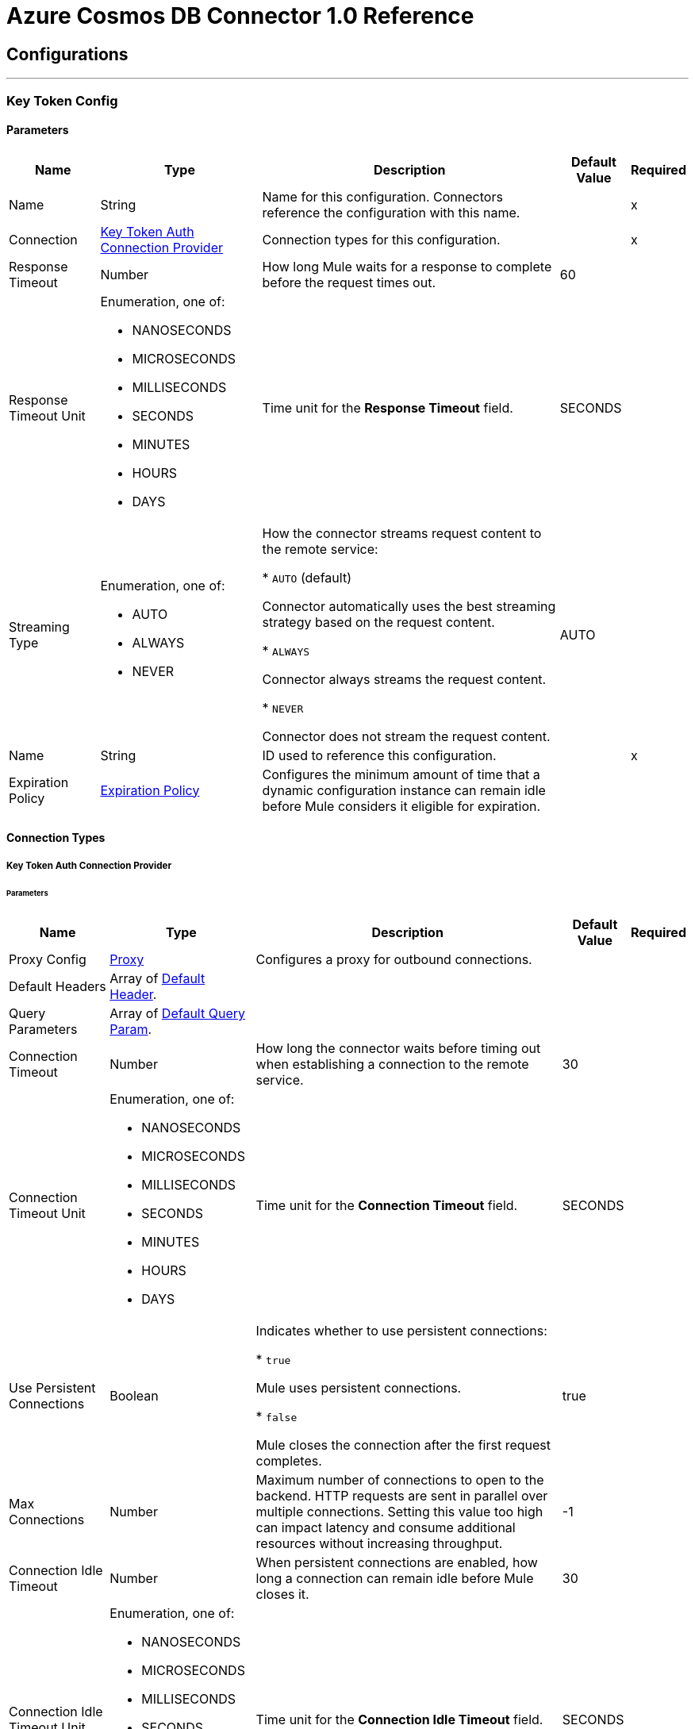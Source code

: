 

= Azure Cosmos DB Connector 1.0 Reference



== Configurations
---
[[KeyTokenConfig]]
=== Key Token Config


==== Parameters

[%header%autowidth.spread]
|===
| Name | Type | Description | Default Value | Required
|Name | String | Name for this configuration. Connectors reference the configuration with this name. | | x
| Connection a| <<KeyTokenConfig_KeyTokenAuth, Key Token Auth Connection Provider>>
 | Connection types for this configuration. | | x
| Response Timeout a| Number |  How long Mule waits for a response to complete before the request times out. |  60 |
| Response Timeout Unit a| Enumeration, one of:

** NANOSECONDS
** MICROSECONDS
** MILLISECONDS
** SECONDS
** MINUTES
** HOURS
** DAYS |  Time unit for the *Response Timeout* field. |  SECONDS |
| Streaming Type a| Enumeration, one of:

** AUTO
** ALWAYS
** NEVER |  How the connector streams request content to the remote service:

* `AUTO` (default)

Connector automatically uses the best streaming strategy based on the request content.

* `ALWAYS`

Connector always streams the request content.

* `NEVER`

Connector does not stream the request content. |  AUTO |
| Name a| String |  ID used to reference this configuration. |  | x
| Expiration Policy a| <<ExpirationPolicy>> |  Configures the minimum amount of time that a dynamic configuration instance can remain idle before Mule considers it eligible for expiration. |  |
|===

==== Connection Types
[[KeyTokenConfig_KeyTokenAuth]]
===== Key Token Auth Connection Provider


====== Parameters

[%header%autowidth.spread]
|===
| Name | Type | Description | Default Value | Required
| Proxy Config a| <<Proxy>> |  Configures a proxy for outbound connections. |  |
| Default Headers a| Array of <<DefaultHeader>>. |  |  |
| Query Parameters a| Array of <<DefaultQueryParam>>. |  |  |
| Connection Timeout a| Number |  How long the connector waits before timing out when establishing a connection to the remote service. |  30 |
| Connection Timeout Unit a| Enumeration, one of:

** NANOSECONDS
** MICROSECONDS
** MILLISECONDS
** SECONDS
** MINUTES
** HOURS
** DAYS |  Time unit for the *Connection Timeout* field. |  SECONDS |
| Use Persistent Connections a| Boolean |  Indicates whether to use persistent connections:

* `true`

Mule uses persistent connections.

* `false`

Mule closes the connection after the first request completes. |  true |
| Max Connections a| Number |  Maximum number of connections to open to the backend. HTTP requests are sent in parallel over multiple connections. Setting this value too high can impact latency and consume additional resources without increasing throughput. |  -1 |
| Connection Idle Timeout a| Number |  When persistent connections are enabled, how long a connection can remain idle before Mule closes it. |  30 |
| Connection Idle Timeout Unit a| Enumeration, one of:

** NANOSECONDS
** MICROSECONDS
** MILLISECONDS
** SECONDS
** MINUTES
** HOURS
** DAYS |  Time unit for the *Connection Idle Timeout* field. |  SECONDS |
| Stream Response a| Boolean |  If this value is `true`, Mule streams received responses. |  false |
| Response Buffer Size a| Number |  Size of the buffer that stores the HTTP response, in bytes. |  -1 |
| Database account url a| String |  Database account URL. |  | x
| Key token a| String |  All access key token that enables users to have full control of the Cosmos DB resources. |  | x
| Version a| String |  Version of the Cosmos DB REST service. |  | x
| TLS configuration a| <<Tls>> |  If HTTPS is configured as a protocol, the user must configure at least the keystore configuration. |  |
| Reconnection a| <<Reconnection>> |  What to do if, when an app is deployed, a connectivity test does not pass after exhausting the associated reconnection strategy:

* `true`

Allow the deployment to fail.

* `false`

Ignore the results of the connectivity test. |  |
|===

== Supported Operations
* <<CreateDocument>>
* <<CreatePermission>>
* <<CreateStoredProcedure>>
* <<DeleteDocument>>
* <<DeletePermission>>
* <<DeleteStoredProcedure>>
* <<ExecuteStoredProcedure>>
* <<GetDocument>>
* <<GetPermission>>
* <<ListDocuments>>
* <<ListPermissions>>
* <<ListStoredProcedures>>
* <<QueryDocuments>>
* <<ReplaceDocument>>
* <<ReplacePermission>>
* <<ReplaceStoredProcedure>>


---
[[ResourceTokenConfig]]
=== Resource Token Config


==== Parameters

[%header%autowidth.spread]
|===
| Name | Type | Description | Default Value | Required
|Name | String | Name for this configuration. Connectors reference the configuration with this name. | | x
| Connection a| <<ResourceTokenConfig_ResourceTokenAuth, Resource Token Auth Connection Provider>>
 | Connection types for this configuration. | | x
| Response Timeout a| Number |  How long Mule waits for a response to complete before the request times out. |  60 |
| Response Timeout Unit a| Enumeration, one of:

** NANOSECONDS
** MICROSECONDS
** MILLISECONDS
** SECONDS
** MINUTES
** HOURS
** DAYS |  Time unit for the *Response Timeout* field. |  SECONDS |
| Streaming Type a| Enumeration, one of:

** AUTO
** ALWAYS
** NEVER |  How the connector streams request content to the remote service:

* `AUTO` (default)

Connector automatically uses the best streaming strategy based on the request content.

* `ALWAYS`

Connector always streams the request content.

* `NEVER`

Connector does not stream the request content. |  AUTO |
| Name a| String |  ID used to reference this configuration. |  | x
| Expiration Policy a| <<ExpirationPolicy>> |  Configures the minimum amount of time that a dynamic configuration instance can remain idle before Mule considers it eligible for expiration. |  |
|===

==== Connection Types
[[ResourceTokenConfig_ResourceTokenAuth]]
===== Resource Token Auth Connection Provider


====== Parameters

[%header%autowidth.spread]
|===
| Name | Type | Description | Default Value | Required
| Proxy Config a| <<Proxy>> |  Configures a proxy for outbound connections. |  |
| Default Headers a| Array of <<DefaultHeader>>. |  |  |
| Query Parameters a| Array of <<DefaultQueryParam>>. |  |  |
| Connection Timeout a| Number |  How long the connector waits before timing out when establishing a connection to the remote service. |  30 |
| Connection Timeout Unit a| Enumeration, one of:

** NANOSECONDS
** MICROSECONDS
** MILLISECONDS
** SECONDS
** MINUTES
** HOURS
** DAYS |  Time unit for the *Connection Timeout* field. |  SECONDS |
| Use Persistent Connections a| Boolean |  Indicates whether to use persistent connections:

* `true`

Mule uses persistent connections.

* `false`

Mule closes the connection after the first request completes. |  true |
| Max Connections a| Number |  Maximum number of connections to open to the backend. HTTP requests are sent in parallel over multiple connections. Setting this value too high can impact latency and consume additional resources without increasing throughput. |  -1 |
| Connection Idle Timeout a| Number |  When persistent connections are enabled, how long a connection can remain idle before Mule closes it. |  30 |
| Connection Idle Timeout Unit a| Enumeration, one of:

** NANOSECONDS
** MICROSECONDS
** MILLISECONDS
** SECONDS
** MINUTES
** HOURS
** DAYS |  Time unit for the *Connection Idle Timeout* field. |  SECONDS |
| Stream Response a| Boolean |  If this value is `true`, Mule streams received responses. |  false |
| Response Buffer Size a| Number |  Size of the buffer that stores the HTTP response, in bytes. |  -1 |
| Database account url a| String |  Database account URL. |  | x
| Resource token a| String |  Resource token. |  | x
| Version a| String |  Version of the Cosmos DB REST service. |  | x
| TLS configuration a| <<Tls>> |  If HTTPS is configured as a protocol, the user must configure at least the keystore configuration. |  |
| Reconnection a| <<Reconnection>> |  What to do if, when an app is deployed, a connectivity test does not pass after exhausting the associated reconnection strategy:

* `true`

Allow the deployment to fail.

* `false`

Ignore the results of the connectivity test. |  |
|===

== Supported Operations
* <<CreateDocument>>
* <<CreateStoredProcedure>>
* <<DeleteDocument>>
* <<DeleteStoredProcedure>>
* <<ExecuteStoredProcedure>>
* <<GetDocument>>
* <<ListDocuments>>
* <<ListStoredProcedures>>
* <<QueryDocuments>>
* <<ReplaceDocument>>
* <<ReplaceStoredProcedure>>



== Operations

[[CreateDocument]]
== Create Document
`<azure-cosmos-db-connector-mule-4:create-document>`


Creates a new document in a collection. This operation makes an HTTP POST request to the /dbs/{dbId}/colls/{collId}/docs endpoint.


=== Parameters

[%header%autowidth.spread]
|===
| Name | Type | Description | Default Value | Required
| Configuration | String | Name of the configuration to use. | | x
| Db Id a| String |  User-generated name or ID of the database in which the stored procedure is created. |  | x
| Coll Id a| String |  Name of the collection in which the stored procedure is created. |  | x
| X ms documentdb is upsert a| Boolean |  If set to `true`, Cosmos DB creates the document with the ID (and partition key value if applicable) if the document doesn't exist, or updates the document if the document does exist. |  false |
| X ms indexing directive a| Enumeration, one of:

** INCLUDE
** EXCLUDE |  The default for indexing behavior is determined by the automatic property's value in the indexing policy for the collection. |  |
| X ms documentdb partitionkey a| String |  Partition key value for the document to create. Must be specified only if the collection is created with a *partitionKey* definition, for example, ["partitionKey"]. |  |
| Body a| Any | Content to use. |  #[payload] |
| Config Ref a| ConfigurationProvider |  Name of the configuration used to execute this component. |  | x
| Streaming Strategy a| * <<RepeatableInMemoryStream>>
* <<RepeatableFileStoreStream>>
* non-repeatable-stream |  Configures how Mule processes streams. Repeatable streams are the default behavior. |  |
| Custom Query Parameters a| Object | Custom query parameters to include in the request. The specified query parameters are merged with the default query parameters that are specified in the configuration. |  |
| Custom Headers a| Object | Custom headers to include in the request. The specified custom headers are merged with the default headers that are specified in the configuration. |  |
| Response Timeout a| Number |  How long Mule waits for a response to complete before the request times out. |  |
| Response Timeout Unit a| Enumeration, one of:

** NANOSECONDS
** MICROSECONDS
** MILLISECONDS
** SECONDS
** MINUTES
** HOURS
** DAYS |  Time unit for the *Response Timeout* field. |  |
| Streaming Type a| Enumeration, one of:

** AUTO
** ALWAYS
** NEVER |  How the connector streams request content to the remote service:

* `AUTO` (default)

Connector automatically uses the best streaming strategy based on the request content.

* `ALWAYS`

Connector always streams the request content.

* `NEVER`

Connector does not stream the request content. |  |
| Target Variable a| String |  Name of the variable that stores the operation's output. |  |
| Target Value a| String |  Expression that evaluates the operation's output. The outcome of the expression is stored in the *Target Variable* field. |  #[payload] |
| Reconnection Strategy a| * <<Reconnect>>
* <<ReconnectForever>> |  Retry strategy in case of connectivity errors. |  |
|===

=== Output

[%autowidth.spread]
|===
|Type |Any
| Attributes Type a| <<HttpResponseAttributes>>
|===

=== For Configurations

* <<KeyTokenConfig>>
* <<ResourceTokenConfig>>

=== Throws

* AZURE-COSMOS-DB-CONNECTOR-MULE-4:BAD_REQUEST
* AZURE-COSMOS-DB-CONNECTOR-MULE-4:CLIENT_ERROR
* AZURE-COSMOS-DB-CONNECTOR-MULE-4:CONNECTIVITY
* AZURE-COSMOS-DB-CONNECTOR-MULE-4:INTERNAL_SERVER_ERROR
* AZURE-COSMOS-DB-CONNECTOR-MULE-4:NOT_FOUND
* AZURE-COSMOS-DB-CONNECTOR-MULE-4:RETRY_EXHAUSTED
* AZURE-COSMOS-DB-CONNECTOR-MULE-4:SERVER_ERROR
* AZURE-COSMOS-DB-CONNECTOR-MULE-4:SERVICE_UNAVAILABLE
* AZURE-COSMOS-DB-CONNECTOR-MULE-4:TIMEOUT
* AZURE-COSMOS-DB-CONNECTOR-MULE-4:TOO_MANY_REQUESTS
* AZURE-COSMOS-DB-CONNECTOR-MULE-4:UNAUTHORIZED


[[CreatePermission]]
== Create Permission
`<azure-cosmos-db-connector-mule-4:create-permission>`


Creates a new permission in a database. This operation makes an HTTP POST request to the /dbs/{dbId}/users/{userName}/permissions endpoint.


=== Parameters

[%header%autowidth.spread]
|===
| Name | Type | Description | Default Value | Required
| Configuration | String | Name of the configuration to use. | | x
| Db Id a| String |  User-generated name or ID of the database in which the permission is created. |  | x
| Username a| String |  Name of the user that owns the permission. |  | x
| X ms documentdb expiry seconds a| Number |  Validity period of the resource token returned by the operation. |  |
| Body a| Any | Content to use. |  #[payload] |
| Config Ref a| ConfigurationProvider |  Name of the configuration used to execute this component. |  | x
| Streaming Strategy a| * <<RepeatableInMemoryStream>>
* <<RepeatableFileStoreStream>>
* non-repeatable-stream |  Configures how Mule processes streams. Repeatable streams are the default behavior. |  |
| Custom Query Parameters a| Object | Custom query parameters to include in the request. The specified query parameters are merged with the default query parameters that are specified in the configuration. |  |
| Custom Headers a| Object | Custom headers to include in the request. The specified custom headers are merged with the default headers that are specified in the configuration. |  |
| Response Timeout a| Number |  How long Mule waits for a response to complete before the request times out. |  |
| Response Timeout Unit a| Enumeration, one of:

** NANOSECONDS
** MICROSECONDS
** MILLISECONDS
** SECONDS
** MINUTES
** HOURS
** DAYS |  Time unit for the *Response Timeout* field. |  |
| Streaming Type a| Enumeration, one of:

** AUTO
** ALWAYS
** NEVER |  How the connector streams request content to the remote service:

* `AUTO` (default)

Connector automatically uses the best streaming strategy based on the request content.

* `ALWAYS`

Connector always streams the request content.

* `NEVER`

Connector does not stream the request content. |  |
| Target Variable a| String |  Name of the variable that stores the operation's output. |  |
| Target Value a| String |  Expression that evaluates the operation's output. The outcome of the expression is stored in the *Target Variable* field. |  #[payload] |
| Reconnection Strategy a| * <<Reconnect>>
* <<ReconnectForever>> |  Retry strategy in case of connectivity errors. |  |
|===

=== Output

[%autowidth.spread]
|===
|Type |Any
| Attributes Type a| <<HttpResponseAttributes>>
|===

=== For Configurations

* <<KeyTokenConfig>>

=== Throws

* AZURE-COSMOS-DB-CONNECTOR-MULE-4:BAD_REQUEST
* AZURE-COSMOS-DB-CONNECTOR-MULE-4:CLIENT_ERROR
* AZURE-COSMOS-DB-CONNECTOR-MULE-4:CONNECTIVITY
* AZURE-COSMOS-DB-CONNECTOR-MULE-4:INTERNAL_SERVER_ERROR
* AZURE-COSMOS-DB-CONNECTOR-MULE-4:NOT_FOUND
* AZURE-COSMOS-DB-CONNECTOR-MULE-4:RETRY_EXHAUSTED
* AZURE-COSMOS-DB-CONNECTOR-MULE-4:SERVER_ERROR
* AZURE-COSMOS-DB-CONNECTOR-MULE-4:SERVICE_UNAVAILABLE
* AZURE-COSMOS-DB-CONNECTOR-MULE-4:TIMEOUT
* AZURE-COSMOS-DB-CONNECTOR-MULE-4:TOO_MANY_REQUESTS
* AZURE-COSMOS-DB-CONNECTOR-MULE-4:UNAUTHORIZED


[[CreateStoredProcedure]]
== Create Stored Procedure
`<azure-cosmos-db-connector-mule-4:create-stored-procedure>`


Creates a new stored procedure in a collection. This operation makes an HTTP POST request to the /dbs/{dbId}/colls/{collId}/sprocs endpoint.


=== Parameters

[%header%autowidth.spread]
|===
| Name | Type | Description | Default Value | Required
| Configuration | String | Name of the configuration to use. | | x
| Db Id a| String |  User-generated name or ID of the database in which the stored procedure is created. |  | x
| Coll Id a| String |  Name of the collection in which the stored procedure is created. |  | x
| Body a| Any | Content to use. |  #[payload] |
| Config Ref a| ConfigurationProvider |  Name of the configuration used to execute this component. |  | x
| Streaming Strategy a| * <<RepeatableInMemoryStream>>
* <<RepeatableFileStoreStream>>
* non-repeatable-stream |  Configures how Mule processes streams. Repeatable streams are the default behavior. |  |
| Custom Query Parameters a| Object | Custom query parameters to include in the request. The specified query parameters are merged with the default query parameters that are specified in the configuration. |  |
| Custom Headers a| Object | Custom headers to include in the request. The specified custom headers are merged with the default headers that are specified in the configuration. |  |
| Response Timeout a| Number |  How long Mule waits for a response to complete before the request times out. |  |
| Response Timeout Unit a| Enumeration, one of:

** NANOSECONDS
** MICROSECONDS
** MILLISECONDS
** SECONDS
** MINUTES
** HOURS
** DAYS |  Time unit for the *Response Timeout* field. |  |
| Streaming Type a| Enumeration, one of:

** AUTO
** ALWAYS
** NEVER |  How the connector streams request content to the remote service:

* `AUTO` (default)

Connector automatically uses the best streaming strategy based on the request content.

* `ALWAYS`

Connector always streams the request content.

* `NEVER`

Connector does not stream the request content. |  |
| Target Variable a| String |  Name of the variable that stores the operation's output. |  |
| Target Value a| String |  Expression that evaluates the operation's output. The outcome of the expression is stored in the *Target Variable* field. |  #[payload] |
| Reconnection Strategy a| * <<Reconnect>>
* <<ReconnectForever>> |  Retry strategy in case of connectivity errors. |  |
|===

=== Output

[%autowidth.spread]
|===
|Type |Any
| Attributes Type a| <<HttpResponseAttributes>>
|===

=== For Configurations

* <<KeyTokenConfig>>
* <<ResourceTokenConfig>>

=== Throws

* AZURE-COSMOS-DB-CONNECTOR-MULE-4:BAD_REQUEST
* AZURE-COSMOS-DB-CONNECTOR-MULE-4:CLIENT_ERROR
* AZURE-COSMOS-DB-CONNECTOR-MULE-4:CONNECTIVITY
* AZURE-COSMOS-DB-CONNECTOR-MULE-4:INTERNAL_SERVER_ERROR
* AZURE-COSMOS-DB-CONNECTOR-MULE-4:NOT_FOUND
* AZURE-COSMOS-DB-CONNECTOR-MULE-4:RETRY_EXHAUSTED
* AZURE-COSMOS-DB-CONNECTOR-MULE-4:SERVER_ERROR
* AZURE-COSMOS-DB-CONNECTOR-MULE-4:SERVICE_UNAVAILABLE
* AZURE-COSMOS-DB-CONNECTOR-MULE-4:TIMEOUT
* AZURE-COSMOS-DB-CONNECTOR-MULE-4:TOO_MANY_REQUESTS
* AZURE-COSMOS-DB-CONNECTOR-MULE-4:UNAUTHORIZED


[[DeleteDocument]]
== Delete Document
`<azure-cosmos-db-connector-mule-4:delete-document>`


Deletes an existing document from a collection. This operation makes an HTTP DELETE request to the /dbs/{dbId}/colls/{collId}/docs/{doc-id} endpoint.


=== Parameters

[%header%autowidth.spread]
|===
| Name | Type | Description | Default Value | Required
| Configuration | String | Name of the configuration to use. | | x
| Db Id a| String |  User-generated name or ID of the database in which the stored procedure is created. |  | x
| Coll Id a| String |  Name of the collection in which the stored procedure is created. |  | x
| Doc ID a| String |  ID of the document to delete. |  | x
| X ms documentdb partitionkey a| String |  Partition key value for the document to delete. Must be specified only if the collection is created with a *partitionKey* definition, for example, ["partitionKey"]. |  |
| Config Ref a| ConfigurationProvider |  Name of the configuration used to execute this component. |  | x
| Custom Query Parameters a| Object | Custom query parameters to include in the request. The specified query parameters are merged with the default query parameters that are specified in the configuration. |  #[null] |
| Custom Headers a| Object | Custom headers to include in the request. The specified custom headers are merged with the default headers that are specified in the configuration. |  |
| Response Timeout a| Number |  How long Mule waits for a response to complete before the request times out. |  |
| Response Timeout Unit a| Enumeration, one of:

** NANOSECONDS
** MICROSECONDS
** MILLISECONDS
** SECONDS
** MINUTES
** HOURS
** DAYS |  Time unit for the *Response Timeout* field. |  |
| Streaming Type a| Enumeration, one of:

** AUTO
** ALWAYS
** NEVER |  How the connector streams request content to the remote service:

* `AUTO` (default)

Connector automatically uses the best streaming strategy based on the request content.

* `ALWAYS`

Connector always streams the request content.

* `NEVER`

Connector does not stream the request content. |  |
| Target Variable a| String |  Name of the variable that stores the operation's output. |  |
| Target Value a| String |  Expression that evaluates the operation's output. The outcome of the expression is stored in the *Target Variable* field. |  #[payload] |
| Reconnection Strategy a| * <<Reconnect>>
* <<ReconnectForever>> |  Retry strategy in case of connectivity errors. |  |
|===

=== Output

[%autowidth.spread]
|===
|Type |String
| Attributes Type a| <<HttpResponseAttributes>>
|===

=== For Configurations

* <<KeyTokenConfig>>
* <<ResourceTokenConfig>>

=== Throws

* AZURE-COSMOS-DB-CONNECTOR-MULE-4:BAD_REQUEST
* AZURE-COSMOS-DB-CONNECTOR-MULE-4:CLIENT_ERROR
* AZURE-COSMOS-DB-CONNECTOR-MULE-4:CONNECTIVITY
* AZURE-COSMOS-DB-CONNECTOR-MULE-4:INTERNAL_SERVER_ERROR
* AZURE-COSMOS-DB-CONNECTOR-MULE-4:NOT_FOUND
* AZURE-COSMOS-DB-CONNECTOR-MULE-4:RETRY_EXHAUSTED
* AZURE-COSMOS-DB-CONNECTOR-MULE-4:SERVER_ERROR
* AZURE-COSMOS-DB-CONNECTOR-MULE-4:SERVICE_UNAVAILABLE
* AZURE-COSMOS-DB-CONNECTOR-MULE-4:TIMEOUT
* AZURE-COSMOS-DB-CONNECTOR-MULE-4:TOO_MANY_REQUESTS
* AZURE-COSMOS-DB-CONNECTOR-MULE-4:UNAUTHORIZED


[[DeletePermission]]
== Delete Permission
`<azure-cosmos-db-connector-mule-4:delete-permission>`


Deletes a permission from a database. This operation makes an HTTP DELETE request to the /dbs/{dbId}/users/{userName}/permissions/{permissionId} endpoint.


=== Parameters

[%header%autowidth.spread]
|===
| Name | Type | Description | Default Value | Required
| Configuration | String | Name of the configuration to use. | | x
| Db Id a| String |  User-generated name or ID of the database in which the permission is deleted. |  | x
| Username a| String |  Name of the user that owns the permission. |  | x
| Permission Id a| String |  ID of the permission to delete. |  | x
| Config Ref a| ConfigurationProvider |  Name of the configuration used to execute this component. |  | x
| Custom Query Parameters a| Object | Custom query parameters to include in the request. The specified query parameters are merged with the default query parameters that are specified in the configuration. |  #[null] |
| Custom Headers a| Object | Custom headers to include in the request. The specified custom headers are merged with the default headers that are specified in the configuration. |  |
| Response Timeout a| Number |  How long Mule waits for a response to complete before the request times out. |  |
| Response Timeout Unit a| Enumeration, one of:

** NANOSECONDS
** MICROSECONDS
** MILLISECONDS
** SECONDS
** MINUTES
** HOURS
** DAYS |  Time unit for the *Response Timeout* field. |  |
| Streaming Type a| Enumeration, one of:

** AUTO
** ALWAYS
** NEVER |  How the connector streams request content to the remote service:

* `AUTO` (default)

Connector automatically uses the best streaming strategy based on the request content.

* `ALWAYS`

Connector always streams the request content.

* `NEVER`

Connector does not stream the request content. |  |
| Target Variable a| String |  Name of the variable that stores the operation's output. |  |
| Target Value a| String |  Expression that evaluates the operation's output. The outcome of the expression is stored in the *Target Variable* field. |  #[payload] |
| Reconnection Strategy a| * <<Reconnect>>
* <<ReconnectForever>> |  Retry strategy in case of connectivity errors. |  |
|===

=== Output

[%autowidth.spread]
|===
|Type |String
| Attributes Type a| <<HttpResponseAttributes>>
|===

=== For Configurations

* <<KeyTokenConfig>>

=== Throws

* AZURE-COSMOS-DB-CONNECTOR-MULE-4:BAD_REQUEST
* AZURE-COSMOS-DB-CONNECTOR-MULE-4:CLIENT_ERROR
* AZURE-COSMOS-DB-CONNECTOR-MULE-4:CONNECTIVITY
* AZURE-COSMOS-DB-CONNECTOR-MULE-4:INTERNAL_SERVER_ERROR
* AZURE-COSMOS-DB-CONNECTOR-MULE-4:NOT_FOUND
* AZURE-COSMOS-DB-CONNECTOR-MULE-4:RETRY_EXHAUSTED
* AZURE-COSMOS-DB-CONNECTOR-MULE-4:SERVER_ERROR
* AZURE-COSMOS-DB-CONNECTOR-MULE-4:SERVICE_UNAVAILABLE
* AZURE-COSMOS-DB-CONNECTOR-MULE-4:TIMEOUT
* AZURE-COSMOS-DB-CONNECTOR-MULE-4:TOO_MANY_REQUESTS
* AZURE-COSMOS-DB-CONNECTOR-MULE-4:UNAUTHORIZED


[[DeleteStoredProcedure]]
== Delete Stored Procedure
`<azure-cosmos-db-connector-mule-4:delete-stored-procedure>`


Deletes an existing stored procedure from a collection. This operation makes an HTTP DELETE request to the /dbs/{dbId}/colls/{collId}/sprocs/{sprocId} endpoint.


=== Parameters

[%header%autowidth.spread]
|===
| Name | Type | Description | Default Value | Required
| Configuration | String | Name of the configuration to use. | | x
| Db Id a| String |  User-generated name or ID of the database in which the stored procedure is created. |  | x
| Coll Id a| String |  Name of the collection in which the stored procedure is created. |  | x
| Sproc Id a| String |  ID of the stored procedure to delete. |  | x
| Config Ref a| ConfigurationProvider |  Name of the configuration used to execute this component. |  | x
| Custom Query Parameters a| Object | Custom query parameters to include in the request. The specified query parameters are merged with the default query parameters that are specified in the configuration. |  #[null] |
| Custom Headers a| Object | Custom headers to include in the request. The specified custom headers are merged with the default headers that are specified in the configuration. |  |
| Response Timeout a| Number |  How long Mule waits for a response to complete before the request times out. |  |
| Response Timeout Unit a| Enumeration, one of:

** NANOSECONDS
** MICROSECONDS
** MILLISECONDS
** SECONDS
** MINUTES
** HOURS
** DAYS |  Time unit for the *Response Timeout* field. |  |
| Streaming Type a| Enumeration, one of:

** AUTO
** ALWAYS
** NEVER |  How the connector streams request content to the remote service:

* `AUTO` (default)

Connector automatically uses the best streaming strategy based on the request content.

* `ALWAYS`

Connector always streams the request content.

* `NEVER`

Connector does not stream the request content. |  |
| Target Variable a| String |  Name of the variable that stores the operation's output. |  |
| Target Value a| String |  Expression that evaluates the operation's output. The outcome of the expression is stored in the *Target Variable* field. |  #[payload] |
| Reconnection Strategy a| * <<Reconnect>>
* <<ReconnectForever>> |  Retry strategy in case of connectivity errors. |  |
|===

=== Output

[%autowidth.spread]
|===
|Type |String
| Attributes Type a| <<HttpResponseAttributes>>
|===

=== For Configurations

* <<KeyTokenConfig>>
* <<ResourceTokenConfig>>

=== Throws

* AZURE-COSMOS-DB-CONNECTOR-MULE-4:BAD_REQUEST
* AZURE-COSMOS-DB-CONNECTOR-MULE-4:CLIENT_ERROR
* AZURE-COSMOS-DB-CONNECTOR-MULE-4:CONNECTIVITY
* AZURE-COSMOS-DB-CONNECTOR-MULE-4:INTERNAL_SERVER_ERROR
* AZURE-COSMOS-DB-CONNECTOR-MULE-4:NOT_FOUND
* AZURE-COSMOS-DB-CONNECTOR-MULE-4:RETRY_EXHAUSTED
* AZURE-COSMOS-DB-CONNECTOR-MULE-4:SERVER_ERROR
* AZURE-COSMOS-DB-CONNECTOR-MULE-4:SERVICE_UNAVAILABLE
* AZURE-COSMOS-DB-CONNECTOR-MULE-4:TIMEOUT
* AZURE-COSMOS-DB-CONNECTOR-MULE-4:TOO_MANY_REQUESTS
* AZURE-COSMOS-DB-CONNECTOR-MULE-4:UNAUTHORIZED


[[ExecuteStoredProcedure]]
== Execute Stored Procedure
`<azure-cosmos-db-connector-mule-4:execute-stored-procedure>`


Executes a stored procedure by performing a POST on a stored procedure resource. This operation makes an HTTP POST request to the /dbs/{dbId}/colls/{collId}/sprocs/{sprocId} endpoint.


=== Parameters

[%header%autowidth.spread]
|===
| Name | Type | Description | Default Value | Required
| Configuration | String | Name of the configuration to use. | | x
| Db Id a| String |  User generated name or ID of the database in which the stored procedure is executed. |  | x
| Coll Id a| String |  Name of the collection in which the stored procedure is executed. |  | x
| Sproc Id a| String |  ID of the stored procedure to execute. |  | x
| Body a| Array of String |  Content to use. |  #[payload] |
| Config Ref a| ConfigurationProvider |  Name of the configuration used to execute this component. |  | x
| Streaming Strategy a| * <<RepeatableInMemoryStream>>
* <<RepeatableFileStoreStream>>
* non-repeatable-stream |  Configures how Mule processes streams. Repeatable streams are the default behavior. |  |
| Custom Query Parameters a| Object | Custom query parameters to include in the request. The specified query parameters are merged with the default query parameters that are specified in the configuration. |  |
| Custom Headers a| Object | Custom headers to include in the request. The specified custom headers are merged with the default headers that are specified in the configuration. |  |
| Response Timeout a| Number |  How long Mule waits for a response to complete before the request times out. |  |
| Response Timeout Unit a| Enumeration, one of:

** NANOSECONDS
** MICROSECONDS
** MILLISECONDS
** SECONDS
** MINUTES
** HOURS
** DAYS |  Time unit for the *Response Timeout* field. |  |
| Streaming Type a| Enumeration, one of:

** AUTO
** ALWAYS
** NEVER |  How the connector streams request content to the remote service:

* `AUTO` (default)

Connector automatically uses the best streaming strategy based on the request content.

* `ALWAYS`

Connector always streams the request content.

* `NEVER`

Connector does not stream the request content. |  |
| Target Variable a| String |  Name of the variable that stores the operation's output. |  |
| Target Value a| String |  Expression that evaluates the operation's output. The outcome of the expression is stored in the *Target Variable* field. |  #[payload] |
| Reconnection Strategy a| * <<Reconnect>>
* <<ReconnectForever>> |  Retry strategy in case of connectivity errors. |  |
|===

=== Output

[%autowidth.spread]
|===
|Type |Any
| Attributes Type a| <<HttpResponseAttributes>>
|===

=== For Configurations

* <<KeyTokenConfig>>
* <<ResourceTokenConfig>>

=== Throws

* AZURE-COSMOS-DB-CONNECTOR-MULE-4:BAD_REQUEST
* AZURE-COSMOS-DB-CONNECTOR-MULE-4:CLIENT_ERROR
* AZURE-COSMOS-DB-CONNECTOR-MULE-4:CONNECTIVITY
* AZURE-COSMOS-DB-CONNECTOR-MULE-4:INTERNAL_SERVER_ERROR
* AZURE-COSMOS-DB-CONNECTOR-MULE-4:NOT_FOUND
* AZURE-COSMOS-DB-CONNECTOR-MULE-4:RETRY_EXHAUSTED
* AZURE-COSMOS-DB-CONNECTOR-MULE-4:SERVER_ERROR
* AZURE-COSMOS-DB-CONNECTOR-MULE-4:SERVICE_UNAVAILABLE
* AZURE-COSMOS-DB-CONNECTOR-MULE-4:TIMEOUT
* AZURE-COSMOS-DB-CONNECTOR-MULE-4:TOO_MANY_REQUESTS
* AZURE-COSMOS-DB-CONNECTOR-MULE-4:UNAUTHORIZED


[[GetDocument]]
== Get Document
`<azure-cosmos-db-connector-mule-4:get-document>`


Retrieves a document by its partition key and document key. This operation makes an HTTP GET request to the /dbs/{dbId}/colls/{collId}/docs/{doc-id} endpoint.


=== Parameters

[%header%autowidth.spread]
|===
| Name | Type | Description | Default Value | Required
| Configuration | String | Name of the configuration to use. | | x
| Db Id a| String |  User-generated name or ID of the database in which the stored procedure is created. |  | x
| Coll Id a| String |  Name of the collection in which the stored procedure is created. |  | x
| Doc ID a| String |  Name of the document to replace. |  | x
| If None Match a| String |  Indicates whether the operation is conditional, which means if the response includes a body, the value in the database is different from the specified value in the header. The value must be the ETag of the resource. |  |
| X ms documentdb partitionkey a| String |  Partition key value for the document to read. Must be specified only if the collection is created with a *partitionKey* definition, for example, ["partitionKey"]. |  |
| X ms consistency level a| Enumeration, one of:

** STRONG
** BOUNDED
** SESSION
** EVENTUAL |  Consistency level override. The valid values are listed in order of strongest to weakest. The override must be the same or weaker than the account's configured consistency level. |  |
| X ms session token a| String |  String token used with session level consistency. Clients must echo the latest read value of this header during read requests for session consistency. |  |
| Config Ref a| ConfigurationProvider |  Name of the configuration used to execute this component. |  | x
| Streaming Strategy a| * <<RepeatableInMemoryStream>>
* <<RepeatableFileStoreStream>>
* non-repeatable-stream |  Configures how Mule processes streams. Repeatable streams are the default behavior. |  |
| Custom Query Parameters a| Object | Custom query parameters to include in the request. The specified query parameters are merged with the default query parameters that are specified in the configuration. |  #[null] |
| Custom Headers a| Object | Custom headers to include in the request. The specified custom headers are merged with the default headers that are specified in the configuration. |  |
| Response Timeout a| Number |  How long Mule waits for a response to complete before the request times out. |  |
| Response Timeout Unit a| Enumeration, one of:

** NANOSECONDS
** MICROSECONDS
** MILLISECONDS
** SECONDS
** MINUTES
** HOURS
** DAYS |  Time unit for the *Response Timeout* field. |  |
| Streaming Type a| Enumeration, one of:

** AUTO
** ALWAYS
** NEVER |  How the connector streams request content to the remote service:

* `AUTO` (default)

Connector automatically uses the best streaming strategy based on the request content.

* `ALWAYS`

Connector always streams the request content.

* `NEVER`

Connector does not stream the request content. |  |
| Target Variable a| String |  Name of the variable that stores the operation's output. |  |
| Target Value a| String |  Expression that evaluates the operation's output. The outcome of the expression is stored in the *Target Variable* field. |  #[payload] |
| Reconnection Strategy a| * <<Reconnect>>
* <<ReconnectForever>> |  Retry strategy in case of connectivity errors. |  |
|===

=== Output

[%autowidth.spread]
|===
|Type |Any
| Attributes Type a| <<HttpResponseAttributes>>
|===

=== For Configurations

* <<KeyTokenConfig>>
* <<ResourceTokenConfig>>

=== Throws

* AZURE-COSMOS-DB-CONNECTOR-MULE-4:BAD_REQUEST
* AZURE-COSMOS-DB-CONNECTOR-MULE-4:CLIENT_ERROR
* AZURE-COSMOS-DB-CONNECTOR-MULE-4:CONNECTIVITY
* AZURE-COSMOS-DB-CONNECTOR-MULE-4:INTERNAL_SERVER_ERROR
* AZURE-COSMOS-DB-CONNECTOR-MULE-4:NOT_FOUND
* AZURE-COSMOS-DB-CONNECTOR-MULE-4:RETRY_EXHAUSTED
* AZURE-COSMOS-DB-CONNECTOR-MULE-4:SERVER_ERROR
* AZURE-COSMOS-DB-CONNECTOR-MULE-4:SERVICE_UNAVAILABLE
* AZURE-COSMOS-DB-CONNECTOR-MULE-4:TIMEOUT
* AZURE-COSMOS-DB-CONNECTOR-MULE-4:TOO_MANY_REQUESTS
* AZURE-COSMOS-DB-CONNECTOR-MULE-4:UNAUTHORIZED


[[GetPermission]]
== Get Permission
`<azure-cosmos-db-connector-mule-4:get-permission>`


Gets a permission from a database. This operation makes an HTTP GET request to the /dbs/{dbId}/users/{userName}/permissions/{permissionId} endpoint.


=== Parameters

[%header%autowidth.spread]
|===
| Name | Type | Description | Default Value | Required
| Configuration | String | Name of the configuration to use. | | x
| Db Id a| String |  User-generated name or ID of the database in which the permission is retrieved. |  | x
| Username a| String |  Name of the user that owns the permission. |  | x
| Permission Id a| String |  ID of the permission to retrieve. |  | x
| X ms documentdb expiry seconds a| Number |  Validity period of the resource token returned by the operation. |  |
| Config Ref a| ConfigurationProvider |  Name of the configuration used to execute this component. |  | x
| Streaming Strategy a| * <<RepeatableInMemoryStream>>
* <<RepeatableFileStoreStream>>
* non-repeatable-stream |  Configures how Mule processes streams. Repeatable streams are the default behavior. |  |
| Custom Query Parameters a| Object | Custom query parameters to include in the request. The specified query parameters are merged with the default query parameters that are specified in the configuration. |  |
| Custom Headers a| Object | Custom headers to include in the request. The specified custom headers are merged with the default headers that are specified in the configuration. |  |
| Response Timeout a| Number |  How long Mule waits for a response to complete before the request times out. |  |
| Response Timeout Unit a| Enumeration, one of:

** NANOSECONDS
** MICROSECONDS
** MILLISECONDS
** SECONDS
** MINUTES
** HOURS
** DAYS |  Time unit for the *Response Timeout* field. |  |
| Streaming Type a| Enumeration, one of:

** AUTO
** ALWAYS
** NEVER |  How the connector streams request content to the remote service:

* `AUTO` (default)

Connector automatically uses the best streaming strategy based on the request content.

* `ALWAYS`

Connector always streams the request content.

* `NEVER`

Connector does not stream the request content. |  |
| Target Variable a| String |  Name of the variable that stores the operation's output. |  |
| Target Value a| String |  Expression that evaluates the operation's output. The outcome of the expression is stored in the *Target Variable* field. |  #[payload] |
| Reconnection Strategy a| * <<Reconnect>>
* <<ReconnectForever>> |  Retry strategy in case of connectivity errors. |  |
|===

=== Output

[%autowidth.spread]
|===
|Type |Any
| Attributes Type a| <<HttpResponseAttributes>>
|===

=== For Configurations

* <<KeyTokenConfig>>

=== Throws

* AZURE-COSMOS-DB-CONNECTOR-MULE-4:BAD_REQUEST
* AZURE-COSMOS-DB-CONNECTOR-MULE-4:CLIENT_ERROR
* AZURE-COSMOS-DB-CONNECTOR-MULE-4:CONNECTIVITY
* AZURE-COSMOS-DB-CONNECTOR-MULE-4:INTERNAL_SERVER_ERROR
* AZURE-COSMOS-DB-CONNECTOR-MULE-4:NOT_FOUND
* AZURE-COSMOS-DB-CONNECTOR-MULE-4:RETRY_EXHAUSTED
* AZURE-COSMOS-DB-CONNECTOR-MULE-4:SERVER_ERROR
* AZURE-COSMOS-DB-CONNECTOR-MULE-4:SERVICE_UNAVAILABLE
* AZURE-COSMOS-DB-CONNECTOR-MULE-4:TIMEOUT
* AZURE-COSMOS-DB-CONNECTOR-MULE-4:TOO_MANY_REQUESTS
* AZURE-COSMOS-DB-CONNECTOR-MULE-4:UNAUTHORIZED


[[ListDocuments]]
== List Documents
`<azure-cosmos-db-connector-mule-4:list-documents>`


Returns a list of documents under the collection. This operation makes an HTTP GET request to the /dbs/{dbId}/colls/{collId}/docs endpoint.


=== Parameters

[%header%autowidth.spread]
|===
| Name | Type | Description | Default Value | Required
| Configuration | String | Name of the configuration to use. | | x
| Db Id a| String |  User-generated name or ID of the database in which the stored procedure is created. |  | x
| Coll Id a| String |  Name of the collection in which the stored procedure is created. |  | x
| X ms consistency level a| Enumeration, one of:

** STRONG
** BOUNDED
** SESSION
** EVENTUAL |  Consistency level override. The valid values are listed in order of strongest to weakest. The override must be the same or weaker than the account's configured consistency level. |  |
| X ms session token a| String |  String token used with session level consistency. Clients must echo the latest read value of this header during read requests for session consistency. |  |
| A im a| String |  Must be set to *Incremental feed*, or omitted otherwise. Available for REST API version 2016-07-11 and later. |  |
| If None Match a| String |  Available for REST API version 2016-07-11 and later.

* No header
+
Returns all changes from the beginning (collection creation).

* "*"
+
Returns all new changes to data within the collection.

* A collection ETag
+
Returns all changes made since that logical timestamp.  |  |
| X ms documentdb partitionkeyrangeid a| String |  Partition key range ID for reading data. Available for REST API version 2016-07-11 and later. |  |
| Output Mime Type a| String |  MIME type of the payload that this operation outputs. |  |
| Config Ref a| ConfigurationProvider |  Name of the configuration used to execute this component. |  | x
| Streaming Strategy a| * <<RepeatableInMemoryIterable>>
* <<RepeatableFileStoreIterable>>
* non-repeatable-iterable |  Configures how Mule processes streams. Repeatable streams are the default behavior. |  |
| Custom Query Parameters a| Object | Custom query parameters to include in the request. The specified query parameters are merged with the default query parameters that are specified in the configuration. |  #[null] |
| Custom Headers a| Object | Custom headers to include in the request. The specified custom headers are merged with the default headers that are specified in the configuration. |  |
| Response Timeout a| Number |  How long Mule waits for a response to complete before the request times out. |  |
| Response Timeout Unit a| Enumeration, one of:

** NANOSECONDS
** MICROSECONDS
** MILLISECONDS
** SECONDS
** MINUTES
** HOURS
** DAYS |  Time unit for the *Response Timeout* field. |  |
| Streaming Type a| Enumeration, one of:

** AUTO
** ALWAYS
** NEVER |  How the connector streams request content to the remote service:

* `AUTO` (default)

Connector automatically uses the best streaming strategy based on the request content.

* `ALWAYS`

Connector always streams the request content.

* `NEVER`

Connector does not stream the request content. |  |
| Target Variable a| String |  Name of the variable that stores the operation's output. |  |
| Target Value a| String |  Expression that evaluates the operation's output. The outcome of the expression is stored in the *Target Variable* field. |  #[payload] |
| Reconnection Strategy a| * <<Reconnect>>
* <<ReconnectForever>> |  Retry strategy in case of connectivity errors. |  |
|===

=== Output

[%autowidth.spread]
|===
|Type |Array of Any
|===

=== For Configurations

* <<KeyTokenConfig>>
* <<ResourceTokenConfig>>

=== Throws

* AZURE-COSMOS-DB-CONNECTOR-MULE-4:BAD_REQUEST
* AZURE-COSMOS-DB-CONNECTOR-MULE-4:CLIENT_ERROR
* AZURE-COSMOS-DB-CONNECTOR-MULE-4:CONNECTIVITY
* AZURE-COSMOS-DB-CONNECTOR-MULE-4:INTERNAL_SERVER_ERROR
* AZURE-COSMOS-DB-CONNECTOR-MULE-4:NOT_FOUND
* AZURE-COSMOS-DB-CONNECTOR-MULE-4:SERVER_ERROR
* AZURE-COSMOS-DB-CONNECTOR-MULE-4:SERVICE_UNAVAILABLE
* AZURE-COSMOS-DB-CONNECTOR-MULE-4:TIMEOUT
* AZURE-COSMOS-DB-CONNECTOR-MULE-4:TOO_MANY_REQUESTS
* AZURE-COSMOS-DB-CONNECTOR-MULE-4:UNAUTHORIZED


[[ListPermissions]]
== List Permissions
`<azure-cosmos-db-connector-mule-4:list-permissions>`


Lists permissions of a user from a database. This operation makes an HTTP GET request to the /dbs/{dbId}/users/{userName}/permissions endpoint.


=== Parameters

[%header%autowidth.spread]
|===
| Name | Type | Description | Default Value | Required
| Configuration | String | Name of the configuration to use. | | x
| Db Id a| String |  User-generated name or ID of the database in which the permission is retrieved. |  | x
| Username a| String |  Name of the user that owns the permission. |  | x
| Config Ref a| ConfigurationProvider |  Name of the configuration used to execute this component. |  | x
| Streaming Strategy a| * <<RepeatableInMemoryStream>>
* <<RepeatableFileStoreStream>>
* non-repeatable-stream |  Configures how Mule processes streams. Repeatable streams are the default behavior. |  |
| Custom Query Parameters a| Object | Custom query parameters to include in the request. The specified query parameters are merged with the default query parameters that are specified in the configuration. |  |
| Custom Headers a| Object | Custom headers to include in the request. The specified custom headers are merged with the default headers that are specified in the configuration. |  |
| Response Timeout a| Number |  How long Mule waits for a response to complete before the request times out. |  |
| Response Timeout Unit a| Enumeration, one of:

** NANOSECONDS
** MICROSECONDS
** MILLISECONDS
** SECONDS
** MINUTES
** HOURS
** DAYS |  Time unit for the *Response Timeout* field. |  |
| Streaming Type a| Enumeration, one of:

** AUTO
** ALWAYS
** NEVER |  How the connector streams request content to the remote service:

* `AUTO` (default)

Connector automatically uses the best streaming strategy based on the request content.

* `ALWAYS`

Connector always streams the request content.

* `NEVER`

Connector does not stream the request content. |  |
| Target Variable a| String |  Name of the variable that stores the operation's output. |  |
| Target Value a| String |  Expression that evaluates the operation's output. The outcome of the expression is stored in the *Target Variable* field. |  #[payload] |
| Reconnection Strategy a| * <<Reconnect>>
* <<ReconnectForever>> |  Retry strategy in case of connectivity errors. |  |
|===

=== Output

[%autowidth.spread]
|===
|Type |Any
| Attributes Type a| <<HttpResponseAttributes>>
|===

=== For Configurations

* <<KeyTokenConfig>>

=== Throws

* AZURE-COSMOS-DB-CONNECTOR-MULE-4:BAD_REQUEST
* AZURE-COSMOS-DB-CONNECTOR-MULE-4:CLIENT_ERROR
* AZURE-COSMOS-DB-CONNECTOR-MULE-4:CONNECTIVITY
* AZURE-COSMOS-DB-CONNECTOR-MULE-4:INTERNAL_SERVER_ERROR
* AZURE-COSMOS-DB-CONNECTOR-MULE-4:NOT_FOUND
* AZURE-COSMOS-DB-CONNECTOR-MULE-4:RETRY_EXHAUSTED
* AZURE-COSMOS-DB-CONNECTOR-MULE-4:SERVER_ERROR
* AZURE-COSMOS-DB-CONNECTOR-MULE-4:SERVICE_UNAVAILABLE
* AZURE-COSMOS-DB-CONNECTOR-MULE-4:TIMEOUT
* AZURE-COSMOS-DB-CONNECTOR-MULE-4:TOO_MANY_REQUESTS
* AZURE-COSMOS-DB-CONNECTOR-MULE-4:UNAUTHORIZED


[[ListStoredProcedures]]
== List Stored Procedures
`<azure-cosmos-db-connector-mule-4:list-stored-procedures>`


Returns a list of the stored procedures in the collection. This operation makes an HTTP GET request to the /dbs/{dbId}/colls/{collId}/sprocs endpoint


=== Parameters

[%header%autowidth.spread]
|===
| Name | Type | Description | Default Value | Required
| Configuration | String | Name of the configuration to use. | | x
| Db Id a| String |  User-generated name or ID of the database in which the stored procedure is created. |  | x
| Coll Id a| String |  Name of the collection in which the stored procedure is created. |  | x
| Config Ref a| ConfigurationProvider |  Name of the configuration used to execute this component. |  | x
| Streaming Strategy a| * <<RepeatableInMemoryStream>>
* <<RepeatableFileStoreStream>>
* non-repeatable-stream |  Configures how Mule processes streams. Repeatable streams are the default behavior. |  |
| Custom Query Parameters a| Object | Custom query parameters to include in the request. The specified query parameters are merged with the default query parameters that are specified in the configuration. |  #[null] |
| Custom Headers a| Object | Custom headers to include in the request. The specified custom headers are merged with the default headers that are specified in the configuration. |  |
| Response Timeout a| Number |  How long Mule waits for a response to complete before the request times out. |  |
| Response Timeout Unit a| Enumeration, one of:

** NANOSECONDS
** MICROSECONDS
** MILLISECONDS
** SECONDS
** MINUTES
** HOURS
** DAYS |  Time unit for the *Response Timeout* field. |  |
| Streaming Type a| Enumeration, one of:

** AUTO
** ALWAYS
** NEVER |  How the connector streams request content to the remote service:

* `AUTO` (default)

Connector automatically uses the best streaming strategy based on the request content.

* `ALWAYS`

Connector always streams the request content.

* `NEVER`

Connector does not stream the request content. |  |
| Target Variable a| String |  Name of the variable that stores the operation's output. |  |
| Target Value a| String |  Expression that evaluates the operation's output. The outcome of the expression is stored in the *Target Variable* field. |  #[payload] |
| Reconnection Strategy a| * <<Reconnect>>
* <<ReconnectForever>> |  Retry strategy in case of connectivity errors. |  |
|===

=== Output

[%autowidth.spread]
|===
|Type |Any
| Attributes Type a| <<HttpResponseAttributes>>
|===

=== For Configurations

* <<KeyTokenConfig>>
* <<ResourceTokenConfig>>

=== Throws

* AZURE-COSMOS-DB-CONNECTOR-MULE-4:BAD_REQUEST
* AZURE-COSMOS-DB-CONNECTOR-MULE-4:CLIENT_ERROR
* AZURE-COSMOS-DB-CONNECTOR-MULE-4:CONNECTIVITY
* AZURE-COSMOS-DB-CONNECTOR-MULE-4:INTERNAL_SERVER_ERROR
* AZURE-COSMOS-DB-CONNECTOR-MULE-4:NOT_FOUND
* AZURE-COSMOS-DB-CONNECTOR-MULE-4:RETRY_EXHAUSTED
* AZURE-COSMOS-DB-CONNECTOR-MULE-4:SERVER_ERROR
* AZURE-COSMOS-DB-CONNECTOR-MULE-4:SERVICE_UNAVAILABLE
* AZURE-COSMOS-DB-CONNECTOR-MULE-4:TIMEOUT
* AZURE-COSMOS-DB-CONNECTOR-MULE-4:TOO_MANY_REQUESTS
* AZURE-COSMOS-DB-CONNECTOR-MULE-4:UNAUTHORIZED


[[QueryDocuments]]
== Query Documents
`<azure-cosmos-db-connector-mule-4:query-documents>`


Query documents. This operation makes an HTTP POST request to the /dbs/{dbId}/colls/{collId}/docs endpoint


=== Parameters

[%header%autowidth.spread]
|===
| Name | Type | Description | Default Value | Required
| Configuration | String | Name of the configuration to use. | | x
| Db Id a| String |  User-generated name or ID of the database in which the stored procedure is created. |  | x
| Coll Id a| String |  Name of the collection in which the stored procedure is created. |  | x
| X ms documentdb query enablecrosspartition a| Boolean |  If the collection is partitioned, this must be set to True to allow execution across multiple partitions. Queries that filter against a single partition key, or against single-partitioned collections do not need to set the header. |  false |
| X ms consistency level a| Enumeration, one of:

** STRONG
** BOUNDED
** SESSION
** EVENTUAL |  It is Consistency level override. The valid values are listed in order of strongest to weakest. The override must be the same or weaker than the account's configured consistency level. |  |
| X ms session token a| String |  String token used with session level consistency. Clients must echo the latest read value of this header during read requests for session consistency. |  |
| Body a| Any | Content to use. |  #[payload] |
| Output Mime Type a| String |  MIME type of the payload that this operation outputs. |  |
| Config Ref a| ConfigurationProvider |  Name of the configuration used to execute this component. |  | x
| Streaming Strategy a| * <<RepeatableInMemoryIterable>>
* <<RepeatableFileStoreIterable>>
* non-repeatable-iterable |  Configures how Mule processes streams. Repeatable streams are the default behavior. |  |
| Custom Query Parameters a| Object | Custom query parameters to include in the request. The specified query parameters are merged with the default query parameters that are specified in the configuration. |  |
| Custom Headers a| Object | Custom headers to include in the request. The specified custom headers are merged with the default headers that are specified in the configuration. |  |
| Response Timeout a| Number |  How long Mule waits for a response to complete before the request times out. |  |
| Response Timeout Unit a| Enumeration, one of:

** NANOSECONDS
** MICROSECONDS
** MILLISECONDS
** SECONDS
** MINUTES
** HOURS
** DAYS |  Time unit for the *Response Timeout* field. |  |
| Streaming Type a| Enumeration, one of:

** AUTO
** ALWAYS
** NEVER |  How the connector streams request content to the remote service:

* `AUTO` (default)

Connector automatically uses the best streaming strategy based on the request content.

* `ALWAYS`

Connector always streams the request content.

* `NEVER`

Connector does not stream the request content. |  |
| Target Variable a| String |  Name of the variable that stores the operation's output. |  |
| Target Value a| String |  Expression that evaluates the operation's output. The outcome of the expression is stored in the *Target Variable* field. |  #[payload] |
| Reconnection Strategy a| * <<Reconnect>>
* <<ReconnectForever>> |  Retry strategy in case of connectivity errors. |  |
|===

=== Output

[%autowidth.spread]
|===
|Type |Array of Any
|===

=== For Configurations

* <<KeyTokenConfig>>
* <<ResourceTokenConfig>>

=== Throws

* AZURE-COSMOS-DB-CONNECTOR-MULE-4:BAD_REQUEST
* AZURE-COSMOS-DB-CONNECTOR-MULE-4:CLIENT_ERROR
* AZURE-COSMOS-DB-CONNECTOR-MULE-4:CONNECTIVITY
* AZURE-COSMOS-DB-CONNECTOR-MULE-4:INTERNAL_SERVER_ERROR
* AZURE-COSMOS-DB-CONNECTOR-MULE-4:NOT_FOUND
* AZURE-COSMOS-DB-CONNECTOR-MULE-4:SERVER_ERROR
* AZURE-COSMOS-DB-CONNECTOR-MULE-4:SERVICE_UNAVAILABLE
* AZURE-COSMOS-DB-CONNECTOR-MULE-4:TIMEOUT
* AZURE-COSMOS-DB-CONNECTOR-MULE-4:TOO_MANY_REQUESTS
* AZURE-COSMOS-DB-CONNECTOR-MULE-4:UNAUTHORIZED


[[ReplaceDocument]]
== Replace Document
`<azure-cosmos-db-connector-mule-4:replace-document>`


Replace the entire content of a document. This operation makes an HTTP PUT request to the /dbs/{dbId}/colls/{collId}/docs/{doc-id} endpoint


=== Parameters

[%header%autowidth.spread]
|===
| Name | Type | Description | Default Value | Required
| Configuration | String | Name of the configuration to use. | | x
| Db Id a| String |  User-generated name or ID of the database in which the stored procedure is created. |  | x
| Coll Id a| String |  Name of the collection in which the stored procedure is created. |  | x
| Doc ID a| String |  The name of the document to be replaced. |  | x
| If Match a| String |  Used to make operation conditional for optimistic concurrency. That is, the document is updated only if the specified etag matches the current version in the database. The value should be set to the etag value of the resource. |  |
| X ms indexing directive a| Enumeration, one of:

** INCLUDE
** EXCLUDE |  The default for indexing behavior is determined by the automatic property's value in the indexing policy for the collection. |  |
| X ms documentdb partitionkey a| String |  The partition key value for the document to be replaced. Must be specified only if the collection is created with a partitionKey definition. Example: ["partitionKey"] |  |
| Body a| Any | Content to use. |  #[payload] |
| Config Ref a| ConfigurationProvider |  Name of the configuration used to execute this component. |  | x
| Streaming Strategy a| * <<RepeatableInMemoryStream>>
* <<RepeatableFileStoreStream>>
* non-repeatable-stream |  Configures how Mule processes streams. Repeatable streams are the default behavior. |  |
| Custom Query Parameters a| Object | Custom query parameters to include in the request. The specified query parameters are merged with the default query parameters that are specified in the configuration. |  |
| Custom Headers a| Object | Custom headers to include in the request. The specified custom headers are merged with the default headers that are specified in the configuration. |  |
| Response Timeout a| Number |  How long Mule waits for a response to complete before the request times out. |  |
| Response Timeout Unit a| Enumeration, one of:

** NANOSECONDS
** MICROSECONDS
** MILLISECONDS
** SECONDS
** MINUTES
** HOURS
** DAYS |  Time unit for the *Response Timeout* field. |  |
| Streaming Type a| Enumeration, one of:

** AUTO
** ALWAYS
** NEVER |  How the connector streams request content to the remote service:

* `AUTO` (default)

Connector automatically uses the best streaming strategy based on the request content.

* `ALWAYS`

Connector always streams the request content.

* `NEVER`

Connector does not stream the request content. |  |
| Target Variable a| String |  Name of the variable that stores the operation's output. |  |
| Target Value a| String |  Expression that evaluates the operation's output. The outcome of the expression is stored in the *Target Variable* field. |  #[payload] |
| Reconnection Strategy a| * <<Reconnect>>
* <<ReconnectForever>> |  Retry strategy in case of connectivity errors. |  |
|===

=== Output

[%autowidth.spread]
|===
|Type |Any
| Attributes Type a| <<HttpResponseAttributes>>
|===

=== For Configurations

* <<KeyTokenConfig>>
* <<ResourceTokenConfig>>

=== Throws

* AZURE-COSMOS-DB-CONNECTOR-MULE-4:BAD_REQUEST
* AZURE-COSMOS-DB-CONNECTOR-MULE-4:CLIENT_ERROR
* AZURE-COSMOS-DB-CONNECTOR-MULE-4:CONNECTIVITY
* AZURE-COSMOS-DB-CONNECTOR-MULE-4:INTERNAL_SERVER_ERROR
* AZURE-COSMOS-DB-CONNECTOR-MULE-4:NOT_FOUND
* AZURE-COSMOS-DB-CONNECTOR-MULE-4:RETRY_EXHAUSTED
* AZURE-COSMOS-DB-CONNECTOR-MULE-4:SERVER_ERROR
* AZURE-COSMOS-DB-CONNECTOR-MULE-4:SERVICE_UNAVAILABLE
* AZURE-COSMOS-DB-CONNECTOR-MULE-4:TIMEOUT
* AZURE-COSMOS-DB-CONNECTOR-MULE-4:TOO_MANY_REQUESTS
* AZURE-COSMOS-DB-CONNECTOR-MULE-4:UNAUTHORIZED


[[ReplacePermission]]
== Replace Permission
`<azure-cosmos-db-connector-mule-4:replace-permission>`


Replace a permission from a database. This operation makes an HTTP PUT request to the /dbs/{dbId}/users/{userName}/permissions/{permissionId} endpoint


=== Parameters

[%header%autowidth.spread]
|===
| Name | Type | Description | Default Value | Required
| Configuration | String | Name of the configuration to use. | | x
| Db Id a| String |  The user generated name/ID of the database from where the permission is replaced. |  | x
| Username a| String |  Name of the user that owns the permission. |  | x
| Permission Id a| String |  the ID of the permission to be replaced |  | x
| X ms documentdb expiry seconds a| Number |  Validity period of the resource token returned by the operation. |  |
| Body a| Any | Content to use. |  #[payload] |
| Config Ref a| ConfigurationProvider |  Name of the configuration used to execute this component. |  | x
| Streaming Strategy a| * <<RepeatableInMemoryStream>>
* <<RepeatableFileStoreStream>>
* non-repeatable-stream |  Configures how Mule processes streams. Repeatable streams are the default behavior. |  |
| Custom Query Parameters a| Object | Custom query parameters to include in the request. The specified query parameters are merged with the default query parameters that are specified in the configuration. |  |
| Custom Headers a| Object | Custom headers to include in the request. The specified custom headers are merged with the default headers that are specified in the configuration. |  |
| Response Timeout a| Number |  How long Mule waits for a response to complete before the request times out. |  |
| Response Timeout Unit a| Enumeration, one of:

** NANOSECONDS
** MICROSECONDS
** MILLISECONDS
** SECONDS
** MINUTES
** HOURS
** DAYS |  Time unit for the *Response Timeout* field. |  |
| Streaming Type a| Enumeration, one of:

** AUTO
** ALWAYS
** NEVER |  How the connector streams request content to the remote service:

* `AUTO` (default)

Connector automatically uses the best streaming strategy based on the request content.

* `ALWAYS`

Connector always streams the request content.

* `NEVER`

Connector does not stream the request content. |  |
| Target Variable a| String |  Name of the variable that stores the operation's output. |  |
| Target Value a| String |  Expression that evaluates the operation's output. The outcome of the expression is stored in the *Target Variable* field. |  #[payload] |
| Reconnection Strategy a| * <<Reconnect>>
* <<ReconnectForever>> |  Retry strategy in case of connectivity errors. |  |
|===

=== Output

[%autowidth.spread]
|===
|Type |Any
| Attributes Type a| <<HttpResponseAttributes>>
|===

=== For Configurations

* <<KeyTokenConfig>>

=== Throws

* AZURE-COSMOS-DB-CONNECTOR-MULE-4:BAD_REQUEST
* AZURE-COSMOS-DB-CONNECTOR-MULE-4:CLIENT_ERROR
* AZURE-COSMOS-DB-CONNECTOR-MULE-4:CONNECTIVITY
* AZURE-COSMOS-DB-CONNECTOR-MULE-4:INTERNAL_SERVER_ERROR
* AZURE-COSMOS-DB-CONNECTOR-MULE-4:NOT_FOUND
* AZURE-COSMOS-DB-CONNECTOR-MULE-4:RETRY_EXHAUSTED
* AZURE-COSMOS-DB-CONNECTOR-MULE-4:SERVER_ERROR
* AZURE-COSMOS-DB-CONNECTOR-MULE-4:SERVICE_UNAVAILABLE
* AZURE-COSMOS-DB-CONNECTOR-MULE-4:TIMEOUT
* AZURE-COSMOS-DB-CONNECTOR-MULE-4:TOO_MANY_REQUESTS
* AZURE-COSMOS-DB-CONNECTOR-MULE-4:UNAUTHORIZED


[[ReplaceStoredProcedure]]
== Replace Stored Procedure
`<azure-cosmos-db-connector-mule-4:replace-stored-procedure>`


Replace the entire stored procedure resource. All user settable properties, including the ID and the body, must be submitted in the body to perform the replacement. This operation makes an HTTP PUT request to the /dbs/{dbId}/colls/{collId}/sprocs/{sprocId} endpoint


=== Parameters

[%header%autowidth.spread]
|===
| Name | Type | Description | Default Value | Required
| Configuration | String | Name of the configuration to use. | | x
| Db Id a| String |  The user generated name/ID of the database where the stored procedure is replaced. |  | x
| Coll Id a| String |  The name of the collection where the stored procedure is replaced. |  | x
| Sproc Id a| String |  The ID of the stored procedure to be replaced. |  | x
| Body a| Any | Content to use. |  #[payload] |
| Config Ref a| ConfigurationProvider |  Name of the configuration used to execute this component. |  | x
| Streaming Strategy a| * <<RepeatableInMemoryStream>>
* <<RepeatableFileStoreStream>>
* non-repeatable-stream |  Configures how Mule processes streams. Repeatable streams are the default behavior. |  |
| Custom Query Parameters a| Object | Custom query parameters to include in the request. The specified query parameters are merged with the default query parameters that are specified in the configuration. |  |
| Custom Headers a| Object | Custom headers to include in the request. The specified custom headers are merged with the default headers that are specified in the configuration. |  |
| Response Timeout a| Number |  How long Mule waits for a response to complete before the request times out. |  |
| Response Timeout Unit a| Enumeration, one of:

** NANOSECONDS
** MICROSECONDS
** MILLISECONDS
** SECONDS
** MINUTES
** HOURS
** DAYS |  Time unit for the *Response Timeout* field. |  |
| Streaming Type a| Enumeration, one of:

** AUTO
** ALWAYS
** NEVER |  How the connector streams request content to the remote service:

* `AUTO` (default)

Connector automatically uses the best streaming strategy based on the request content.

* `ALWAYS`

Connector always streams the request content.

* `NEVER`

Connector does not stream the request content. |  |
| Target Variable a| String |  Name of the variable that stores the operation's output. |  |
| Target Value a| String |  Expression that evaluates the operation's output. The outcome of the expression is stored in the *Target Variable* field. |  #[payload] |
| Reconnection Strategy a| * <<Reconnect>>
* <<ReconnectForever>> |  Retry strategy in case of connectivity errors. |  |
|===

=== Output

[%autowidth.spread]
|===
|Type |Any
| Attributes Type a| <<HttpResponseAttributes>>
|===

=== For Configurations

* <<KeyTokenConfig>>
* <<ResourceTokenConfig>>

=== Throws

* AZURE-COSMOS-DB-CONNECTOR-MULE-4:BAD_REQUEST
* AZURE-COSMOS-DB-CONNECTOR-MULE-4:CLIENT_ERROR
* AZURE-COSMOS-DB-CONNECTOR-MULE-4:CONNECTIVITY
* AZURE-COSMOS-DB-CONNECTOR-MULE-4:INTERNAL_SERVER_ERROR
* AZURE-COSMOS-DB-CONNECTOR-MULE-4:NOT_FOUND
* AZURE-COSMOS-DB-CONNECTOR-MULE-4:RETRY_EXHAUSTED
* AZURE-COSMOS-DB-CONNECTOR-MULE-4:SERVER_ERROR
* AZURE-COSMOS-DB-CONNECTOR-MULE-4:SERVICE_UNAVAILABLE
* AZURE-COSMOS-DB-CONNECTOR-MULE-4:TIMEOUT
* AZURE-COSMOS-DB-CONNECTOR-MULE-4:TOO_MANY_REQUESTS
* AZURE-COSMOS-DB-CONNECTOR-MULE-4:UNAUTHORIZED



== Types
[[Proxy]]
=== Proxy

Configures a proxy for outbound connections.

[%header,cols="20s,25a,30a,15a,10a"]
|===
| Field | Type | Description | Default Value | Required
| Host a| String | Hostname or IP address of the proxy server. |  | x
| Port a| Number | Port of the proxy server. |  | x
| Username a| String | Username to authenticate against the proxy server. |  |
| Password a| String | Password to authenticate against the proxy server. |  |
| Non Proxy Hosts a| String | Comma-separated list of hosts that the proxy must not be used against. |  |
|===

[[DefaultHeader]]
=== Default Header

Headers automatically added to every outbound request.

[%header,cols="20s,25a,30a,15a,10a"]
|===
| Field | Type | Description | Default Value | Required
| Key a| String | Key for this type. |  | x
| Value a| String | Value for this type. |  | x
|===

[[DefaultQueryParam]]
=== Default Query Param

Query parameters automatically added to every outbound request.

[%header,cols="20s,25a,30a,15a,10a"]
|===
| Field | Type | Description | Default Value | Required
| Key a| String | Key for this type. |  | x
| Value a| String | Value for this type. |  | x
|===

[[Tls]]
=== TLS

Configures TLS to provide secure communications for the Mule app.

[%header,cols="20s,25a,30a,15a,10a"]
|===
| Field | Type | Description | Default Value | Required
| Enabled Protocols a| String | Comma-separated list of protocols enabled for this context. |  |
| Enabled Cipher Suites a| String | Comma-separated list of cipher suites enabled for this context. |  |
| Trust Store a| <<TrustStore>> | Configures the TLS truststore. |  |
| Key Store a| <<KeyStore>> | Configures the TLS keystore. |  |
| Revocation Check a| * <<StandardRevocationCheck>>
* <<CustomOcspResponder>>
* <<CrlFile>> | Configures a revocation checking mechanism. |  |
|===

[[TrustStore]]
=== Truststore

Configures the truststore for TLS.

[%header,cols="20s,25a,30a,15a,10a"]
|===
| Field | Type | Description | Default Value | Required
| Path a| String | Path to the truststore. Mule resolves the path relative to the current classpath and file system. |  |
| Password a| String | Password used to protect the truststore. |  |
| Type a| String | Type of store. |  |
| Algorithm a| String | Encryption algorithm that the truststore uses. |  |
| Insecure a| Boolean | If `true`, Mule stops performing certificate validations. Setting this to `true` can make connections vulnerable to attacks. |  |
|===

[[KeyStore]]
=== Keystore

Configures the keystore for the TLS protocol. The keystore you generate contains a private key and a public certificate.

[%header,cols="20s,25a,30a,15a,10a"]
|===
| Field | Type | Description | Default Value | Required
| Path a| String | Path to the keystore. Mule resolves the path relative to the current classpath and file system. |  |
| Type a| String | Type of store. |  |
| Alias a| String | Alias of the key to use when the keystore contains multiple private keys. By default, Mule uses the first key in the file. |  |
| Key Password a| String | Password used to protect the private key. |  |
| Password a| String | Password used to protect the keystore. |  |
| Algorithm a| String | Encryption algorithm that the keystore uses. |  |
|===

[[StandardRevocationCheck]]
=== Standard Revocation Check

Configures standard revocation checks for TLS certificates.

[%header,cols="20s,25a,30a,15a,10a"]
|===
| Field | Type | Description | Default Value | Required
| Only End Entities a| Boolean | Which elements to verify in the certificate chain:

* `true`

Verify only the last element in the certificate chain.

* `false`

Verify all elements in the certificate chain. |  |
| Prefer Crls a| Boolean | How to check certificate validity:

* `true`

Check the Certification Revocation List (CRL) for certificate validity.

* `false`

Use the Online Certificate Status Protocol (OCSP) to check certificate validity. |  |
| No Fallback a| Boolean | Whether to use the secondary method to check certificate validity:

* `true`

Use the method that wasn't specified in the *Prefer Crls* field (the secondary method) to check certificate validity.

* `false`

Do not use the secondary method to check certificate validity. |  |
| Soft Fail a| Boolean | What to do if the revocation server can't be reached or is busy:

* `true`

Avoid verification failure.

* `false`

Allow the verification to fail. |  |
|===

[[CustomOcspResponder]]
=== Custom OCSP Responder

Configures a custom OCSP responder for certification revocation checks.

[%header,cols="20s,25a,30a,15a,10a"]
|===
| Field | Type | Description | Default Value | Required
| Url a| String | URL of the OCSP responder. |  |
| Cert Alias a| String | Alias of the signing certificate for the OCSP response. If specified, the alias must be in the truststore. |  |
|===

[[CrlFile]]
=== CRL File

Specifies the location of the certification revocation list (CRL) file.

[%header,cols="20s,25a,30a,15a,10a"]
|===
| Field | Type | Description | Default Value | Required
| Path a| String | Path to the CRL file. |  |
|===

=== Reconnection

Configures a reconnection strategy for an operation.

[%header,cols="20s,25a,30a,15a,10a"]
|===
| Field | Type | Description | Default Value | Required
| Fails Deployment a| Boolean | What to do if, when an app is deployed, a connectivity test does not pass after exhausting the associated reconnection strategy:

* `true`

Allow the deployment to fail.

* `false`

Ignore the results of the connectivity test. |  |
| Reconnection Strategy a| * <<Reconnect>>
* <<ReconnectForever>> | Reconnection strategy to use. |  |
|===

=== Reconnect

Configures a standard reconnection strategy, which specifies how often to reconnect and how many reconnection attempts the connector source or operation can make.

[%header,cols="20s,25a,30a,15a,10a"]
|===
| Field | Type | Description | Default Value | Required
| Frequency a| Number | How often to attempt to reconnect, in milliseconds. |  |
| Blocking a| Boolean | If `false`, the reconnection strategy runs in a separate, non-blocking thread. |  |
| Count a| Number | How many reconnection attempts the Mule app can make. |  |
|===

=== Reconnect Forever

Configures a forever reconnection strategy by which the connector source or operation attempts to reconnect at a specified frequency for as long as the Mule app runs.

[%header,cols="20s,25a,30a,15a,10a"]
|===
| Field | Type | Description | Default Value | Required
| Frequency a| Number | How often to attempt to reconnect, in milliseconds. |  |
| Blocking a| Boolean | If `false`, the reconnection strategy runs in a separate, non-blocking thread. |  |
|===

[[ExpirationPolicy]]
=== Expiration Policy

Configures an expiration policy strategy.

[%header,cols="20s,25a,30a,15a,10a"]
|===
| Field | Type | Description | Default Value | Required
| Max Idle Time a| Number | Configures the maximum amount of time that a dynamic configuration instance can remain idle before Mule considers it eligible for expiration. |  |
| Time Unit a| Enumeration, one of:

** NANOSECONDS
** MICROSECONDS
** MILLISECONDS
** SECONDS
** MINUTES
** HOURS
** DAYS | Time unit for the *Max Idle Time* field. |  |
|===

[[HttpResponseAttributes]]
=== HTTP Response Attributes

Configures HTTP response attributes for the configuration.

[%header,cols="20s,25a,30a,15a,10a"]
|===
| Field | Type | Description | Default Value | Required
| Status Code a| Number | HTTP status code of the response. |  | x
| Headers a| Object | Map of HTTP headers in the message. |  | x
| Reason Phrase a| String | HTTP reason phrase of the response. |  | x
|===

[[RepeatableInMemoryStream]]
=== Repeatable In Memory Stream

Configures the in-memory streaming strategy by which the request fails if the data exceeds the MAX buffer size. Always run performance tests to find the optimal buffer size for your specific use case.

[%header,cols="20s,25a,30a,15a,10a"]
|===
| Field | Type | Description | Default Value | Required
| Initial Buffer Size a| Number | Initial amount of memory to allocate to the data stream. If the streamed data exceeds this value, the buffer expands by *Buffer Size Increment*, with an upper limit of *Max In Memory Size value*. |  |
| Buffer Size Increment a| Number | Amount by which the buffer size expands if it exceeds its initial size. Setting a value of `0` or lower specifies that the buffer can't expand. |  |
| Max Buffer Size a| Number | The maximum amount of memory to use. If more than that is used then a STREAM_MAXIMUM_SIZE_EXCEEDED error is raised. A value lower than or equal to zero means no limit. |  |
| Buffer Unit a| Enumeration, one of:

** BYTE
** KB
** MB
** GB | Unit for the *Initial Buffer Size*, *Buffer Size Increment*, and *Buffer Unit* fields. |  |
|===

[[RepeatableFileStoreStream]]
=== Repeatable File Store Stream

Configures the repeatable file-store streaming strategy by which Mule keeps a portion of the stream content in memory. If the stream content is larger than the configured buffer size, Mule backs up the buffer's content to disk and then clears the memory.

[%header,cols="20s,25a,30a,15a,10a"]
|===
| Field | Type | Description | Default Value | Required
| In Memory Size a| Number | Maximum amount of memory that the stream can use for data. If the amount of memory exceeds this value, Mule buffers the content to disk. To optimize performance:

* Configure a larger buffer size to avoid the number of times Mule needs to write the buffer on disk. This increases performance, but it also limits the number of concurrent requests your application can process, because it requires additional memory.

* Configure a smaller buffer size to decrease memory load at the expense of response time. |  |
| Buffer Unit a| Enumeration, one of:

** BYTE
** KB
** MB
** GB | Unit for the *In Memory Size* field. |  |
|===

[[RepeatableInMemoryIterable]]
=== Repeatable In Memory Iterable

[%header,cols="20s,25a,30a,15a,10a"]
|===
| Field | Type | Description | Default Value | Required
| Initial Buffer Size a| Number | The amount of instances that is initially be allowed to be kept in memory to consume the stream and provide random access to it. If the stream contains more data than can fit into this buffer, then the buffer expands according to the bufferSizeIncrement attribute, with an upper limit of maxInMemorySize. Default value is 100 instances. |  |
| Buffer Size Increment a| Number | This is by how much the buffer size expands if it exceeds its initial size. Setting a value of zero or lower means that the buffer should not expand, meaning that a STREAM_MAXIMUM_SIZE_EXCEEDED error is raised when the buffer gets full. Default value is 100 instances. |  |
| Max Buffer Size a| Number | The maximum amount of memory to use. If more than that is used then a STREAM_MAXIMUM_SIZE_EXCEEDED error is raised. A value lower than or equal to zero means no limit. |  |
|===

[[RepeatableFileStoreIterable]]
=== Repeatable File Store Iterable

[%header,cols="20s,25a,30a,15a,10a"]
|===
| Field | Type | Description | Default Value | Required
| In Memory Objects a| Number | The maximum amount of instances to keep in memory. If more than that is required, content on the disk is buffered. |  |
| Buffer Unit a| Enumeration, one of:

** BYTE
** KB
** MB
** GB | Unit for the *In Memory Size* field. |  |
|===
